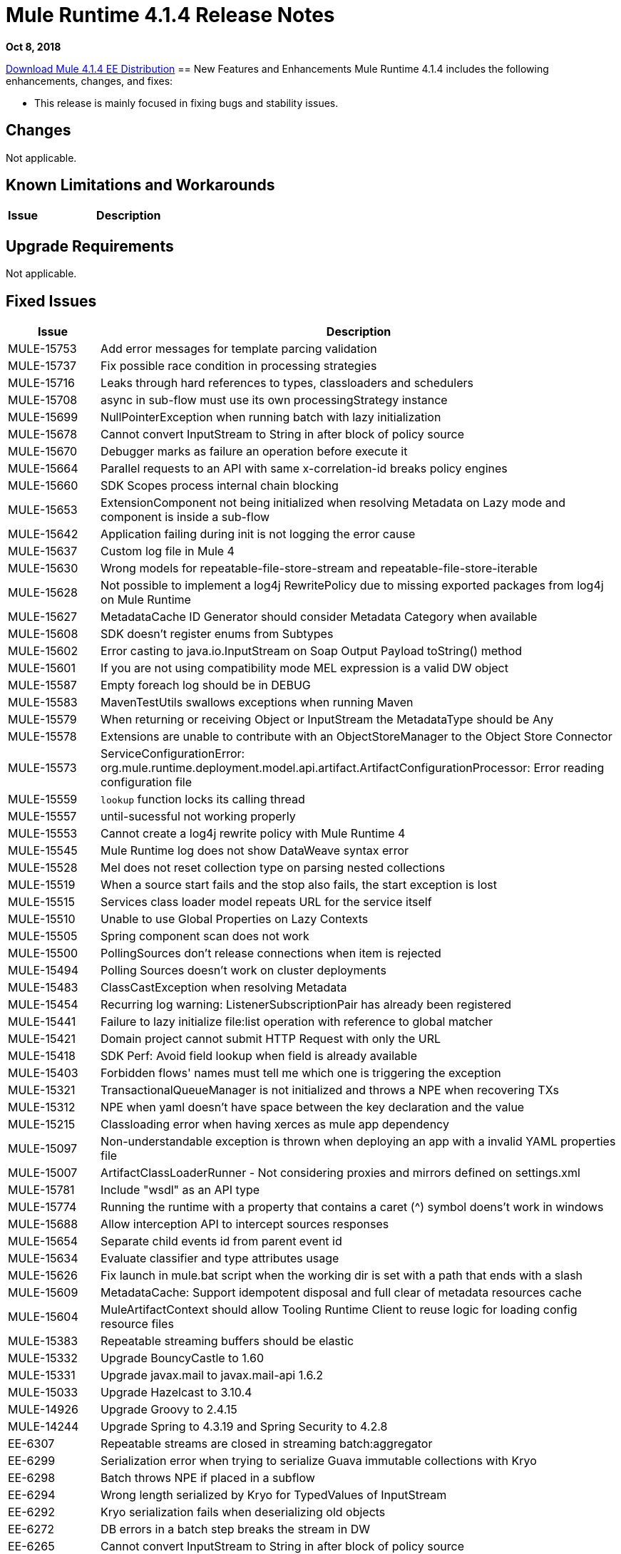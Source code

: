 // Product_Name Version number/date Release Notes 
= Mule Runtime 4.1.4 Release Notes 
:keywords: mule, 4.1.4, runtime, release notes 
 
*Oct 8, 2018* 
 
// // <All sections are required. If there is nothing to say, then the body text in the section should read, “Not applicable.” 
link:http://s3.amazonaws.com/new-mule-artifacts/mule-ee-distribution-standalone-4.1.4.zip[Download Mule 4.1.4 EE Distribution] 
// <This section lists all the major new features available with this latest version. Do not provide links to documentation and do not use images, which make reusing the release note content more difficult.> 
== New Features and Enhancements 
Mule Runtime 4.1.4 includes the following enhancements, changes, and fixes: 
 
* This release is mainly focused in fixing bugs and stability issues.
 
 
== Changes 
 
Not applicable. 
 
== Known Limitations and Workarounds 
 
[%header,cols="15a,85a"] 
|===
|Issue |Description
|=== 
 
== Upgrade Requirements 
 
Not applicable. 
 
== Fixed Issues 
 
[%header,cols="15a,85a"] 
|===
|Issue |Description
// Fixed Issues 
| MULE-15753 | Add error messages for template parcing validation 
| MULE-15737 | Fix possible race condition in processing strategies 
| MULE-15716 | Leaks through hard references to types, classloaders and schedulers 
| MULE-15708 | async in sub-flow must use its own processingStrategy instance 
| MULE-15699 | NullPointerException when running batch with lazy initialization 
| MULE-15678 | Cannot convert InputStream to String in after block of policy source 
| MULE-15670 | Debugger marks as failure an operation before execute it 
| MULE-15664 | Parallel requests to an API with same x-correlation-id breaks policy engines 
| MULE-15660 | SDK Scopes process internal chain blocking 
| MULE-15653 | ExtensionComponent not being initialized when resolving Metadata on Lazy mode and component is inside a sub-flow 
| MULE-15642 | Application failing during init is not logging the error cause 
| MULE-15637 | Custom log file in Mule 4 
| MULE-15630 | Wrong models for repeatable-file-store-stream and repeatable-file-store-iterable 
| MULE-15628 | Not possible to implement a log4j RewritePolicy due to missing exported packages from log4j on Mule Runtime 
| MULE-15627 | MetadataCache ID Generator should consider Metadata Category when available 
| MULE-15608 | SDK doesn't register enums from Subtypes 
| MULE-15602 | Error casting to java.io.InputStream on Soap Output Payload toString() method 
| MULE-15601 | If you are not using compatibility mode MEL expression is a valid DW object 
| MULE-15587 | Empty foreach log should be in DEBUG 
| MULE-15583 | MavenTestUtils swallows exceptions when running Maven 
| MULE-15579 | When returning or receiving Object or InputStream the MetadataType should be Any 
| MULE-15578 | Extensions are unable to contribute with an ObjectStoreManager to the Object Store Connector 
| MULE-15573 | ServiceConfigurationError: org.mule.runtime.deployment.model.api.artifact.ArtifactConfigurationProcessor: Error reading configuration file 
| MULE-15559 | `lookup` function locks its calling thread 
| MULE-15557 | until-sucessful not working properly 
| MULE-15553 | Cannot create a log4j rewrite policy with Mule Runtime 4 
| MULE-15545 | Mule Runtime log does not show DataWeave syntax error 
| MULE-15528 | Mel does not reset collection type on parsing nested collections 
| MULE-15519 | When a source start fails and the stop also fails, the start exception is lost 
| MULE-15515 | Services class loader model repeats URL for the service itself 
| MULE-15510 | Unable to use Global Properties on Lazy Contexts 
| MULE-15505 | Spring component scan does not work 
| MULE-15500 | PollingSources don't release connections when item is rejected 
| MULE-15494 | Polling Sources doesn't work on cluster deployments 
| MULE-15483 | ClassCastException when resolving Metadata 
| MULE-15454 | Recurring log warning: ListenerSubscriptionPair has already been registered 
| MULE-15441 | Failure to lazy initialize file:list operation with reference to global matcher 
| MULE-15421 | Domain project cannot submit HTTP Request with only the URL 
| MULE-15418 | SDK Perf: Avoid field lookup when field is already available 
| MULE-15403 | Forbidden flows' names must tell me which one is triggering the exception 
| MULE-15321 | TransactionalQueueManager is not initialized and throws a NPE when recovering TXs 
| MULE-15312 | NPE when yaml doesn't have space between the key declaration and the value 
| MULE-15215 | Classloading error when having xerces as mule app dependency 
| MULE-15097 | Non-understandable exception is thrown when deploying an app with a invalid YAML properties file 
| MULE-15007 | ArtifactClassLoaderRunner - Not considering proxies and mirrors defined on settings.xml
| MULE-15781 | Include "wsdl" as an API type
| MULE-15774 | Running the runtime with a property that contains a caret (^) symbol doens't work in windows
| MULE-15688 | Allow interception API to intercept sources responses
| MULE-15654 | Separate child events id from parent event id
| MULE-15634 | Evaluate classifier and type attributes usage
| MULE-15626 | Fix launch in mule.bat script when the working dir is set with a path that ends with a slash
| MULE-15609 | MetadataCache: Support idempotent disposal and full clear of metadata resources cache
| MULE-15604 | MuleArtifactContext should allow Tooling Runtime Client to reuse logic for loading config resource files
| MULE-15383 | Repeatable streaming buffers should be elastic
| MULE-15332 | Upgrade BouncyCastle to 1.60
| MULE-15331 | Upgrade javax.mail to javax.mail-api 1.6.2
| MULE-15033 | Upgrade Hazelcast to 3.10.4
| MULE-14926 | Upgrade Groovy to 2.4.15
| MULE-14244 | Upgrade Spring to 4.3.19 and Spring Security to 4.2.8
| EE-6307 | Repeatable streams are closed in streaming batch:aggregator 
| EE-6299 | Serialization error when trying to serialize Guava immutable collections with Kryo 
| EE-6298 | Batch throws NPE if placed in a subflow 
| EE-6294 | Wrong length serialized by Kryo for TypedValues of InputStream 
| EE-6292 | Kryo serialization fails when deserializing old objects 
| EE-6272 | DB errors in a batch step breaks the stream in DW 
| EE-6265 | Cannot convert InputStream to String in after block of policy source 
| EE-6229 | Batch fails to stop if not properly started 
| EE-6227 | batch:job changes payload even if target is set 
| EE-6219 | Mule 3 License Incorrectly installed in mule 4 
| EE-6216 | Cache: Improve non-blocking implementation 
| AGW-2432 | Payload is lost if used if accessed by a policy after the "execute next" element
| AGW-2411 | When a policy defines resources, if they are added to artifact json, then the policy is not deploying
| AGW-2409 | Parallel requests to an API with same x-correlation-id breaks policy engines
//  
// ------------------------------- 
// - Enhancement Request Issues 
// ------------------------------- 
| MULE-15635 | Configuration properties Extension model should have YAML extension included 
| MULE-15622 | Miscellaneous Performance improvements 
| MULE-15385 | MetadataCache define eviction policy and API 
| MULE-15154 | Until successfull should support 0 as a maxRetries value 
|=== 
 
== Compatibility Testing Notes 
 
Mule was tested on the following software: 
 
[%header,cols="15a,85a"] 
|===
|Software |Version
| JDK | JDK 1.8.0 (Recommended JDK 1.8.0_151/52) 
| OS | MacOS 10.11.x, HP-UX 11i V3, AIX 7.2, Windows 2016 Server, Windows 10, Solaris 11.3, RHEL 7, Ubuntu Server 16.04 
| Application Servers | Tomcat 7, Tomcat 8, Weblogic 12c, Wildfly 8, Wildfly 9, Websphere 8, Jetty 8, Jetty 9 
| Databases | Oracle 11g, Oracle 12c, MySQL 5.5+, DB2 10, PostgreSQL 9, Derby 10, Microsoft SQL Server 2014 
|=== 
 
The unified Mule Runtime 4.1.4 and API Gateway is compatible with APIkit 1.1.8. 
 
This version of Mule runtime is bundled with the Runtime Manager Agent plugin version 2.1.7. 
 
